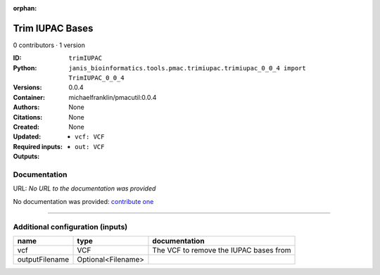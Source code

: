 :orphan:

Trim IUPAC Bases
============================

0 contributors · 1 version

:ID: ``trimIUPAC``
:Python: ``janis_bioinformatics.tools.pmac.trimiupac.trimiupac_0_0_4 import TrimIUPAC_0_0_4``
:Versions: 0.0.4
:Container: michaelfranklin/pmacutil:0.0.4
:Authors: 
:Citations: None
:Created: None
:Updated: None
:Required inputs:
   - ``vcf: VCF``
:Outputs: 
   - ``out: VCF``

Documentation
-------------

URL: *No URL to the documentation was provided*

No documentation was provided: `contribute one <https://github.com/PMCC-BioinformaticsCore/janis-bioinformatics>`_

------

Additional configuration (inputs)
---------------------------------

==============  ==================  ======================================
name            type                documentation
==============  ==================  ======================================
vcf             VCF                 The VCF to remove the IUPAC bases from
outputFilename  Optional<Filename>
==============  ==================  ======================================

